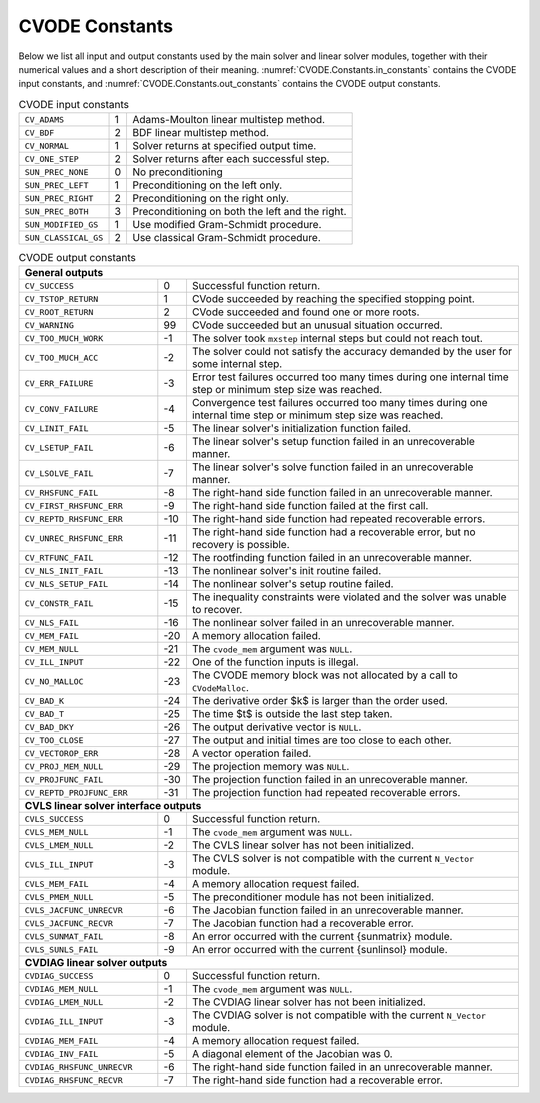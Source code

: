 .. ----------------------------------------------------------------
   SUNDIALS Copyright Start
   Copyright (c) 2025, Lawrence Livermore National Security,
   University of Maryland Baltimore County, and the SUNDIALS contributors.
   Copyright (c) 2013, Lawrence Livermore National Security
   and Southern Methodist University.
   Copyright (c) 2002, Lawrence Livermore National Security.
   All rights reserved.

   See the top-level LICENSE and NOTICE files for details.

   SPDX-License-Identifier: BSD-3-Clause
   SUNDIALS Copyright End
   ----------------------------------------------------------------

.. _CVODE.Constants:

***************
CVODE Constants
***************

Below we list all input and output constants used by the main solver and
linear solver modules, together with their numerical values and a short
description of their meaning.  :numref:`CVODE.Constants.in_constants` contains
the CVODE input constants, and :numref:`CVODE.Constants.out_constants` contains
the CVODE output constants.


.. _CVODE.Constants.in_constants:
.. table:: CVODE input constants

   +----------------------+-----+-------------------------------------------------+
   | ``CV_ADAMS``         | 1   | Adams-Moulton linear multistep method.          |
   +----------------------+-----+-------------------------------------------------+
   | ``CV_BDF``           | 2   | BDF linear multistep method.                    |
   +----------------------+-----+-------------------------------------------------+
   | ``CV_NORMAL``        | 1   | Solver returns at specified output time.        |
   +----------------------+-----+-------------------------------------------------+
   | ``CV_ONE_STEP``      | 2   | Solver returns after each successful step.      |
   +----------------------+-----+-------------------------------------------------+
   | ``SUN_PREC_NONE``    | 0   | No preconditioning                              |
   +----------------------+-----+-------------------------------------------------+
   | ``SUN_PREC_LEFT``    | 1   | Preconditioning on the left only.               |
   +----------------------+-----+-------------------------------------------------+
   | ``SUN_PREC_RIGHT``   | 2   | Preconditioning on the right only.              |
   +----------------------+-----+-------------------------------------------------+
   | ``SUN_PREC_BOTH``    | 3   | Preconditioning on both the left and the right. |
   +----------------------+-----+-------------------------------------------------+
   | ``SUN_MODIFIED_GS``  | 1   | Use modified Gram-Schmidt procedure.            |
   +----------------------+-----+-------------------------------------------------+
   | ``SUN_CLASSICAL_GS`` | 2   | Use classical Gram-Schmidt procedure.           |
   +----------------------+-----+-------------------------------------------------+


.. _CVODE.Constants.out_constants:
.. table:: CVODE output constants
   :widths: 25 5 60

   +----------------------------+-----+----------------------------------------------------------------------------------------+
   | **General outputs**                                                                                                       |
   +----------------------------+-----+----------------------------------------------------------------------------------------+
   | ``CV_SUCCESS``             | 0   | Successful function return.                                                            |
   +----------------------------+-----+----------------------------------------------------------------------------------------+
   | ``CV_TSTOP_RETURN``        | 1   | CVode succeeded by reaching the specified stopping point.                              |
   +----------------------------+-----+----------------------------------------------------------------------------------------+
   | ``CV_ROOT_RETURN``         | 2   | CVode succeeded and found one or more roots.                                           |
   +----------------------------+-----+----------------------------------------------------------------------------------------+
   | ``CV_WARNING``             | 99  | CVode succeeded but an unusual situation occurred.                                     |
   +----------------------------+-----+----------------------------------------------------------------------------------------+
   | ``CV_TOO_MUCH_WORK``       | -1  | The solver took ``mxstep`` internal steps but could not reach tout.                    |
   +----------------------------+-----+----------------------------------------------------------------------------------------+
   | ``CV_TOO_MUCH_ACC``        | -2  | The solver could not satisfy the accuracy demanded by the user for some internal step. |
   +----------------------------+-----+----------------------------------------------------------------------------------------+
   | ``CV_ERR_FAILURE``         | -3  | Error test failures occurred too many times during one                                 |
   |                            |     | internal time step or minimum step size was reached.                                   |
   +----------------------------+-----+----------------------------------------------------------------------------------------+
   | ``CV_CONV_FAILURE``        | -4  | Convergence test failures occurred too many times during one                           |
   |                            |     | internal time step or minimum step size was reached.                                   |
   +----------------------------+-----+----------------------------------------------------------------------------------------+
   | ``CV_LINIT_FAIL``          | -5  | The linear solver's initialization function failed.                                    |
   +----------------------------+-----+----------------------------------------------------------------------------------------+
   | ``CV_LSETUP_FAIL``         | -6  | The linear solver's setup function failed in an unrecoverable manner.                  |
   +----------------------------+-----+----------------------------------------------------------------------------------------+
   | ``CV_LSOLVE_FAIL``         | -7  | The linear solver's solve function failed in an unrecoverable manner.                  |
   +----------------------------+-----+----------------------------------------------------------------------------------------+
   | ``CV_RHSFUNC_FAIL``        | -8  | The right-hand side function failed in an unrecoverable manner.                        |
   +----------------------------+-----+----------------------------------------------------------------------------------------+
   | ``CV_FIRST_RHSFUNC_ERR``   | -9  | The right-hand side function failed at the first call.                                 |
   +----------------------------+-----+----------------------------------------------------------------------------------------+
   | ``CV_REPTD_RHSFUNC_ERR``   | -10 | The right-hand side function had repeated recoverable errors.                          |
   +----------------------------+-----+----------------------------------------------------------------------------------------+
   | ``CV_UNREC_RHSFUNC_ERR``   | -11 | The right-hand side function had a recoverable error, but no recovery is possible.     |
   +----------------------------+-----+----------------------------------------------------------------------------------------+
   | ``CV_RTFUNC_FAIL``         | -12 | The rootfinding function failed in an unrecoverable manner.                            |
   +----------------------------+-----+----------------------------------------------------------------------------------------+
   | ``CV_NLS_INIT_FAIL``       | -13 | The nonlinear solver's init routine failed.                                            |
   +----------------------------+-----+----------------------------------------------------------------------------------------+
   | ``CV_NLS_SETUP_FAIL``      | -14 | The nonlinear solver's setup routine failed.                                           |
   +----------------------------+-----+----------------------------------------------------------------------------------------+
   | ``CV_CONSTR_FAIL``         | -15 | The inequality constraints were violated and the solver was unable to recover.         |
   +----------------------------+-----+----------------------------------------------------------------------------------------+
   | ``CV_NLS_FAIL``            | -16 | The nonlinear solver failed in an unrecoverable manner.                                |
   +----------------------------+-----+----------------------------------------------------------------------------------------+
   | ``CV_MEM_FAIL``            | -20 | A memory allocation failed.                                                            |
   +----------------------------+-----+----------------------------------------------------------------------------------------+
   | ``CV_MEM_NULL``            | -21 | The ``cvode_mem`` argument was ``NULL``.                                               |
   +----------------------------+-----+----------------------------------------------------------------------------------------+
   | ``CV_ILL_INPUT``           | -22 | One of the function inputs is illegal.                                                 |
   +----------------------------+-----+----------------------------------------------------------------------------------------+
   | ``CV_NO_MALLOC``           | -23 | The CVODE memory block was not allocated by a call to ``CVodeMalloc``.                 |
   +----------------------------+-----+----------------------------------------------------------------------------------------+
   | ``CV_BAD_K``               | -24 | The derivative order $k$ is larger than the order used.                                |
   +----------------------------+-----+----------------------------------------------------------------------------------------+
   | ``CV_BAD_T``               | -25 | The time $t$ is outside the last step taken.                                           |
   +----------------------------+-----+----------------------------------------------------------------------------------------+
   | ``CV_BAD_DKY``             | -26 | The output derivative vector is ``NULL``.                                              |
   +----------------------------+-----+----------------------------------------------------------------------------------------+
   | ``CV_TOO_CLOSE``           | -27 | The output and initial times are too close to each other.                              |
   +----------------------------+-----+----------------------------------------------------------------------------------------+
   | ``CV_VECTOROP_ERR``        | -28 | A vector operation failed.                                                             |
   +----------------------------+-----+----------------------------------------------------------------------------------------+
   | ``CV_PROJ_MEM_NULL``       | -29 | The projection memory was ``NULL``.                                                    |
   +----------------------------+-----+----------------------------------------------------------------------------------------+
   | ``CV_PROJFUNC_FAIL``       | -30 | The projection function failed in an unrecoverable manner.                             |
   +----------------------------+-----+----------------------------------------------------------------------------------------+
   | ``CV_REPTD_PROJFUNC_ERR``  | -31 | The projection function had repeated recoverable errors.                               |
   +----------------------------+-----+----------------------------------------------------------------------------------------+
   | **CVLS linear solver interface outputs**                                                                                  |
   +----------------------------+-----+----------------------------------------------------------------------------------------+
   | ``CVLS_SUCCESS``           | 0   | Successful function return.                                                            |
   +----------------------------+-----+----------------------------------------------------------------------------------------+
   | ``CVLS_MEM_NULL``          | -1  | The ``cvode_mem`` argument was ``NULL``.                                               |
   +----------------------------+-----+----------------------------------------------------------------------------------------+
   | ``CVLS_LMEM_NULL``         | -2  | The CVLS linear solver has not been initialized.                                       |
   +----------------------------+-----+----------------------------------------------------------------------------------------+
   | ``CVLS_ILL_INPUT``         | -3  | The CVLS solver is not compatible with the current ``N_Vector`` module.                |
   +----------------------------+-----+----------------------------------------------------------------------------------------+
   | ``CVLS_MEM_FAIL``          | -4  | A memory allocation request failed.                                                    |
   +----------------------------+-----+----------------------------------------------------------------------------------------+
   | ``CVLS_PMEM_NULL``         | -5  | The preconditioner module has not been initialized.                                    |
   +----------------------------+-----+----------------------------------------------------------------------------------------+
   | ``CVLS_JACFUNC_UNRECVR``   | -6  | The Jacobian function failed in an unrecoverable manner.                               |
   +----------------------------+-----+----------------------------------------------------------------------------------------+
   | ``CVLS_JACFUNC_RECVR``     | -7  | The Jacobian function had a recoverable error.                                         |
   +----------------------------+-----+----------------------------------------------------------------------------------------+
   | ``CVLS_SUNMAT_FAIL``       | -8  | An error occurred with the current {\sunmatrix} module.                                |
   +----------------------------+-----+----------------------------------------------------------------------------------------+
   | ``CVLS_SUNLS_FAIL``        | -9  | An error occurred with the current {\sunlinsol} module.                                |
   +----------------------------+-----+----------------------------------------------------------------------------------------+
   | **CVDIAG linear solver outputs**                                                                                          |
   +----------------------------+-----+----------------------------------------------------------------------------------------+
   | ``CVDIAG_SUCCESS``         | 0   | Successful function return.                                                            |
   +----------------------------+-----+----------------------------------------------------------------------------------------+
   | ``CVDIAG_MEM_NULL``        | -1  | The ``cvode_mem`` argument was ``NULL``.                                               |
   +----------------------------+-----+----------------------------------------------------------------------------------------+
   | ``CVDIAG_LMEM_NULL``       | -2  | The CVDIAG linear solver has not been initialized.                                     |
   +----------------------------+-----+----------------------------------------------------------------------------------------+
   | ``CVDIAG_ILL_INPUT``       | -3  | The CVDIAG solver is not compatible with the current ``N_Vector`` module.              |
   +----------------------------+-----+----------------------------------------------------------------------------------------+
   | ``CVDIAG_MEM_FAIL``        | -4  | A memory allocation request failed.                                                    |
   +----------------------------+-----+----------------------------------------------------------------------------------------+
   | ``CVDIAG_INV_FAIL``        | -5  | A diagonal element of the Jacobian was 0.                                              |
   +----------------------------+-----+----------------------------------------------------------------------------------------+
   | ``CVDIAG_RHSFUNC_UNRECVR`` | -6  | The right-hand side function failed in an unrecoverable manner.                        |
   +----------------------------+-----+----------------------------------------------------------------------------------------+
   | ``CVDIAG_RHSFUNC_RECVR``   | -7  | The right-hand side function had a recoverable error.                                  |
   +----------------------------+-----+----------------------------------------------------------------------------------------+
